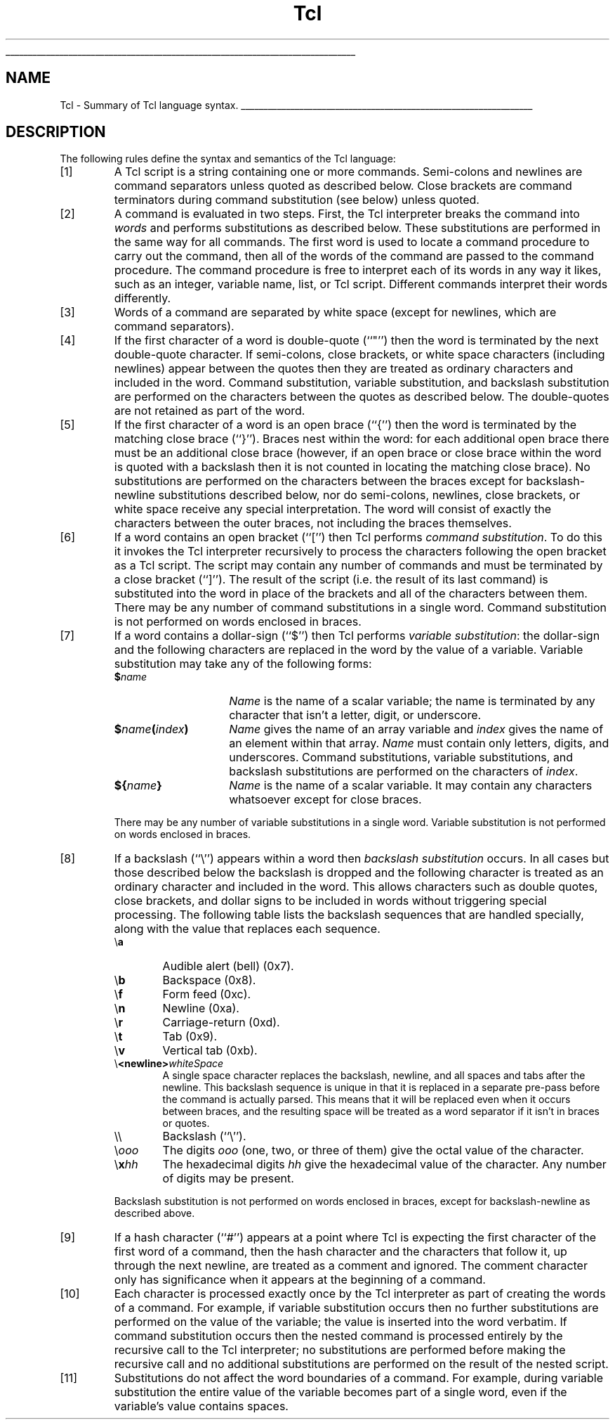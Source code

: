 '\"
'\" Copyright (c) 1993 The Regents of the University of California.
'\" Copyright (c) 1994-1996 Sun Microsystems, Inc.
'\"
'\" See the file "license.terms" for information on usage and redistribution
'\" of this file, and for a DISCLAIMER OF ALL WARRANTIES.
'\" 
'\" RCS: @(#) $Id: Tcl.n,v 1.2 1998/09/14 18:39:50 stanton Exp $
'
'\" The definitions below are for supplemental macros used in Tcl/Tk
'\" manual entries.
'\"
'\" .AP type name in/out ?indent?
'\"	Start paragraph describing an argument to a library procedure.
'\"	type is type of argument (int, etc.), in/out is either "in", "out",
'\"	or "in/out" to describe whether procedure reads or modifies arg,
'\"	and indent is equivalent to second arg of .IP (shouldn't ever be
'\"	needed;  use .AS below instead)
'\"
'\" .AS ?type? ?name?
'\"	Give maximum sizes of arguments for setting tab stops.  Type and
'\"	name are examples of largest possible arguments that will be passed
'\"	to .AP later.  If args are omitted, default tab stops are used.
'\"
'\" .BS
'\"	Start box enclosure.  From here until next .BE, everything will be
'\"	enclosed in one large box.
'\"
'\" .BE
'\"	End of box enclosure.
'\"
'\" .CS
'\"	Begin code excerpt.
'\"
'\" .CE
'\"	End code excerpt.
'\"
'\" .VS ?version? ?br?
'\"	Begin vertical sidebar, for use in marking newly-changed parts
'\"	of man pages.  The first argument is ignored and used for recording
'\"	the version when the .VS was added, so that the sidebars can be
'\"	found and removed when they reach a certain age.  If another argument
'\"	is present, then a line break is forced before starting the sidebar.
'\"
'\" .VE
'\"	End of vertical sidebar.
'\"
'\" .DS
'\"	Begin an indented unfilled display.
'\"
'\" .DE
'\"	End of indented unfilled display.
'\"
'\" .SO
'\"	Start of list of standard options for a Tk widget.  The
'\"	options follow on successive lines, in four columns separated
'\"	by tabs.
'\"
'\" .SE
'\"	End of list of standard options for a Tk widget.
'\"
'\" .OP cmdName dbName dbClass
'\"	Start of description of a specific option.  cmdName gives the
'\"	option's name as specified in the class command, dbName gives
'\"	the option's name in the option database, and dbClass gives
'\"	the option's class in the option database.
'\"
'\" .UL arg1 arg2
'\"	Print arg1 underlined, then print arg2 normally.
'\"
'\" RCS: @(#) $Id: man.macros,v 1.2 1998/09/14 18:39:54 stanton Exp $
'\"
'\"	# Set up traps and other miscellaneous stuff for Tcl/Tk man pages.
.if t .wh -1.3i ^B
.nr ^l \n(.l
.ad b
'\"	# Start an argument description
.de AP
.ie !"\\$4"" .TP \\$4
.el \{\
.   ie !"\\$2"" .TP \\n()Cu
.   el          .TP 15
.\}
.ie !"\\$3"" \{\
.ta \\n()Au \\n()Bu
\&\\$1	\\fI\\$2\\fP	(\\$3)
.\".b
.\}
.el \{\
.br
.ie !"\\$2"" \{\
\&\\$1	\\fI\\$2\\fP
.\}
.el \{\
\&\\fI\\$1\\fP
.\}
.\}
..
'\"	# define tabbing values for .AP
.de AS
.nr )A 10n
.if !"\\$1"" .nr )A \\w'\\$1'u+3n
.nr )B \\n()Au+15n
.\"
.if !"\\$2"" .nr )B \\w'\\$2'u+\\n()Au+3n
.nr )C \\n()Bu+\\w'(in/out)'u+2n
..
.AS Tcl_Interp Tcl_CreateInterp in/out
'\"	# BS - start boxed text
'\"	# ^y = starting y location
'\"	# ^b = 1
.de BS
.br
.mk ^y
.nr ^b 1u
.if n .nf
.if n .ti 0
.if n \l'\\n(.lu\(ul'
.if n .fi
..
'\"	# BE - end boxed text (draw box now)
.de BE
.nf
.ti 0
.mk ^t
.ie n \l'\\n(^lu\(ul'
.el \{\
.\"	Draw four-sided box normally, but don't draw top of
.\"	box if the box started on an earlier page.
.ie !\\n(^b-1 \{\
\h'-1.5n'\L'|\\n(^yu-1v'\l'\\n(^lu+3n\(ul'\L'\\n(^tu+1v-\\n(^yu'\l'|0u-1.5n\(ul'
.\}
.el \}\
\h'-1.5n'\L'|\\n(^yu-1v'\h'\\n(^lu+3n'\L'\\n(^tu+1v-\\n(^yu'\l'|0u-1.5n\(ul'
.\}
.\}
.fi
.br
.nr ^b 0
..
'\"	# VS - start vertical sidebar
'\"	# ^Y = starting y location
'\"	# ^v = 1 (for troff;  for nroff this doesn't matter)
.de VS
.if !"\\$2"" .br
.mk ^Y
.ie n 'mc \s12\(br\s0
.el .nr ^v 1u
..
'\"	# VE - end of vertical sidebar
.de VE
.ie n 'mc
.el \{\
.ev 2
.nf
.ti 0
.mk ^t
\h'|\\n(^lu+3n'\L'|\\n(^Yu-1v\(bv'\v'\\n(^tu+1v-\\n(^Yu'\h'-|\\n(^lu+3n'
.sp -1
.fi
.ev
.\}
.nr ^v 0
..
'\"	# Special macro to handle page bottom:  finish off current
'\"	# box/sidebar if in box/sidebar mode, then invoked standard
'\"	# page bottom macro.
.de ^B
.ev 2
'ti 0
'nf
.mk ^t
.if \\n(^b \{\
.\"	Draw three-sided box if this is the box's first page,
.\"	draw two sides but no top otherwise.
.ie !\\n(^b-1 \h'-1.5n'\L'|\\n(^yu-1v'\l'\\n(^lu+3n\(ul'\L'\\n(^tu+1v-\\n(^yu'\h'|0u'\c
.el \h'-1.5n'\L'|\\n(^yu-1v'\h'\\n(^lu+3n'\L'\\n(^tu+1v-\\n(^yu'\h'|0u'\c
.\}
.if \\n(^v \{\
.nr ^x \\n(^tu+1v-\\n(^Yu
\kx\h'-\\nxu'\h'|\\n(^lu+3n'\ky\L'-\\n(^xu'\v'\\n(^xu'\h'|0u'\c
.\}
.bp
'fi
.ev
.if \\n(^b \{\
.mk ^y
.nr ^b 2
.\}
.if \\n(^v \{\
.mk ^Y
.\}
..
'\"	# DS - begin display
.de DS
.RS
.nf
.sp
..
'\"	# DE - end display
.de DE
.fi
.RE
.sp
..
'\"	# SO - start of list of standard options
.de SO
.SH "STANDARD OPTIONS"
.LP
.nf
.ta 4c 8c 12c
.ft B
..
'\"	# SE - end of list of standard options
.de SE
.fi
.ft R
.LP
See the \\fBoptions\\fR manual entry for details on the standard options.
..
'\"	# OP - start of full description for a single option
.de OP
.LP
.nf
.ta 4c
Command-Line Name:	\\fB\\$1\\fR
Database Name:	\\fB\\$2\\fR
Database Class:	\\fB\\$3\\fR
.fi
.IP
..
'\"	# CS - begin code excerpt
.de CS
.RS
.nf
.ta .25i .5i .75i 1i
..
'\"	# CE - end code excerpt
.de CE
.fi
.RE
..
.de UL
\\$1\l'|0\(ul'\\$2
..
.TH Tcl n "" Tcl "Tcl Built-In Commands"
.BS
.SH NAME
Tcl \- Summary of Tcl language syntax.
.BE

.SH DESCRIPTION
.PP
The following rules define the syntax and semantics of the Tcl language:
.IP [1]
A Tcl script is a string containing one or more commands.
Semi-colons and newlines are command separators unless quoted as
described below.
Close brackets are command terminators during command substitution
(see below) unless quoted.
.IP [2]
A command is evaluated in two steps.
First, the Tcl interpreter breaks the command into \fIwords\fR
and performs substitutions as described below.
These substitutions are performed in the same way for all
commands.
The first word is used to locate a command procedure to
carry out the command, then all of the words of the command are
passed to the command procedure.
The command procedure is free to interpret each of its words
in any way it likes, such as an integer, variable name, list,
or Tcl script.
Different commands interpret their words differently.
.IP [3]
Words of a command are separated by white space (except for
newlines, which are command separators).
.IP [4]
If the first character of a word is double-quote (``"'') then
the word is terminated by the next double-quote character.
If semi-colons, close brackets, or white space characters
(including newlines) appear between the quotes then they are treated
as ordinary characters and included in the word.
Command substitution, variable substitution, and backslash substitution
are performed on the characters between the quotes as described below.
The double-quotes are not retained as part of the word.
.IP [5]
If the first character of a word is an open brace (``{'') then
the word is terminated by the matching close brace (``}'').
Braces nest within the word: for each additional open
brace there must be an additional close brace (however,
if an open brace or close brace within the word is
quoted with a backslash then it is not counted in locating the
matching close brace).
No substitutions are performed on the characters between the
braces except for backslash-newline substitutions described
below, nor do semi-colons, newlines, close brackets,
or white space receive any special interpretation.
The word will consist of exactly the characters between the
outer braces, not including the braces themselves.
.IP [6]
If a word contains an open bracket (``['') then Tcl performs
\fIcommand substitution\fR.
To do this it invokes the Tcl interpreter recursively to process
the characters following the open bracket as a Tcl script.
The script may contain any number of commands and must be terminated
by a close bracket (``]'').
The result of the script (i.e. the result of its last command) is
substituted into the word in place of the brackets and all of the
characters between them.
There may be any number of command substitutions in a single word.
Command substitution is not performed on words enclosed in braces.
.IP [7]
If a word contains a dollar-sign (``$'') then Tcl performs \fIvariable
substitution\fR:  the dollar-sign and the following characters are
replaced in the word by the value of a variable.
Variable substitution may take any of the following forms:
.RS
.TP 15
\fB$\fIname\fR
\fIName\fR is the name of a scalar variable;  the name is terminated
by any character that isn't a letter, digit, or underscore.
.TP 15
\fB$\fIname\fB(\fIindex\fB)\fR
\fIName\fR gives the name of an array variable and \fIindex\fR gives
the name of an element within that array.
\fIName\fR must contain only letters, digits, and underscores.
Command substitutions, variable substitutions, and backslash
substitutions are performed on the characters of \fIindex\fR.
.TP 15
\fB${\fIname\fB}\fR
\fIName\fR is the name of a scalar variable.  It may contain any
characters whatsoever except for close braces.
.LP
There may be any number of variable substitutions in a single word.
Variable substitution is not performed on words enclosed in braces.
.RE
.IP [8]
If a backslash (``\e'') appears within a word then
\fIbackslash substitution\fR occurs.
In all cases but those described below the backslash is dropped and
the following character is treated as an ordinary
character and included in the word.
This allows characters such as double quotes, close brackets,
and dollar signs to be included in words without triggering
special processing.
The following table lists the backslash sequences that are
handled specially, along with the value that replaces each sequence.
.RS
.TP 6
\e\fBa\fR
Audible alert (bell) (0x7).
.TP 6
\e\fBb\fR
Backspace (0x8).
.TP 6
\e\fBf\fR
Form feed (0xc).
.TP 6
\e\fBn\fR
Newline (0xa).
.TP 6
\e\fBr\fR
Carriage-return (0xd).
.TP 6
\e\fBt\fR
Tab (0x9).
.TP 6
\e\fBv\fR
Vertical tab (0xb).
.TP 6
\e\fB<newline>\fIwhiteSpace\fR
A single space character replaces the backslash, newline, and all
spaces and tabs after the newline.
This backslash sequence is unique in that it is replaced in a separate
pre-pass before the command is actually parsed.
This means that it will be replaced even when it occurs between
braces, and the resulting space will be treated as a word separator
if it isn't in braces or quotes.
.TP 6
\e\e
Backslash (``\e'').
.TP 6
\e\fIooo\fR
The digits \fIooo\fR (one, two, or three of them) give the octal value of
the character.
.TP 6
\e\fBx\fIhh\fR
The hexadecimal digits \fIhh\fR give the hexadecimal value of
the character.  Any number of digits may be present.
.LP
Backslash substitution is not performed on words enclosed in braces,
except for backslash-newline as described above.
.RE
.IP [9]
If a hash character (``#'') appears at a point where Tcl is
expecting the first character of the first word of a command,
then the hash character and the characters that follow it, up
through the next newline, are treated as a comment and ignored.
The comment character only has significance when it appears
at the beginning of a command.
.IP [10]
Each character is processed exactly once by the Tcl interpreter
as part of creating the words of a command.
For example, if variable substitution occurs then no further
substitutions are performed on the value of the variable;  the
value is inserted into the word verbatim.
If command substitution occurs then the nested command is
processed entirely by the recursive call to the Tcl interpreter;
no substitutions are performed before making the recursive
call and no additional substitutions are performed on the result
of the nested script.
.IP [11]
Substitutions do not affect the word boundaries of a command.
For example, during variable substitution the entire value of
the variable becomes part of a single word, even if the variable's
value contains spaces.
